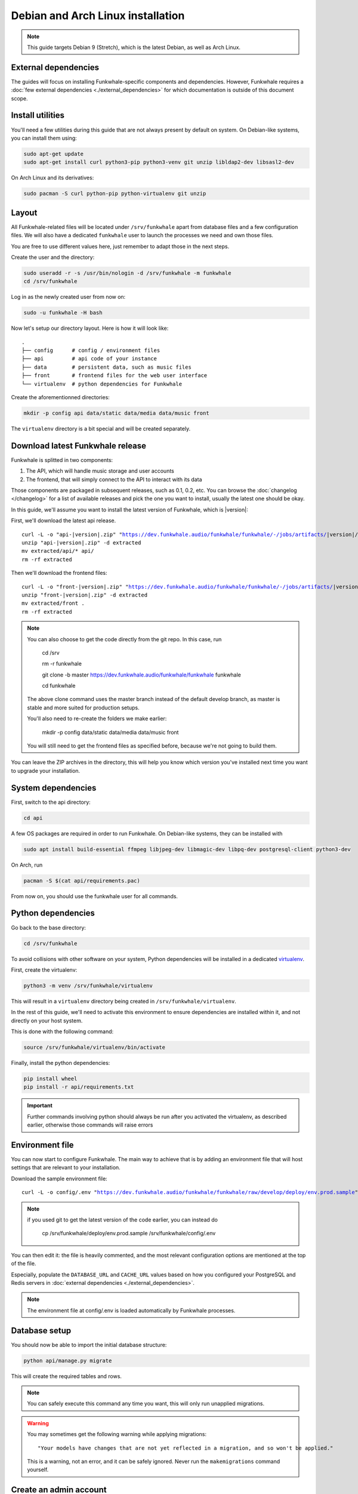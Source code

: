 Debian and Arch Linux installation
==================================

.. note::

    This guide targets Debian 9 (Stretch), which is the latest Debian, as well as Arch Linux.

External dependencies
---------------------

The guides will focus on installing Funkwhale-specific components and
dependencies. However, Funkwhale requires a
:doc:`few external dependencies <./external_dependencies>` for which
documentation is outside of this document scope.

Install utilities
-----------------

You'll need a few utilities during this guide that are not always present by
default on system. On Debian-like systems, you can install them using:

.. code-block:: shell

    sudo apt-get update
    sudo apt-get install curl python3-pip python3-venv git unzip libldap2-dev libsasl2-dev

On Arch Linux and its derivatives:

.. code-block:: shell

    sudo pacman -S curl python-pip python-virtualenv git unzip

Layout
-------

All Funkwhale-related files will be located under ``/srv/funkwhale`` apart
from database files and a few configuration files. We will also have a
dedicated ``funkwhale`` user to launch the processes we need and own those files.

You are free to use different values here, just remember to adapt those in the
next steps.

.. _create-funkwhale-user:

Create the user and the directory:

.. code-block:: shell

    sudo useradd -r -s /usr/bin/nologin -d /srv/funkwhale -m funkwhale
    cd /srv/funkwhale

Log in as the newly created user from now on:

.. code-block:: shell

    sudo -u funkwhale -H bash

Now let's setup our directory layout. Here is how it will look like::

    .
    ├── config      # config / environment files
    ├── api         # api code of your instance
    ├── data        # persistent data, such as music files
    ├── front       # frontend files for the web user interface
    └── virtualenv  # python dependencies for Funkwhale

Create the aforementionned directories:

.. code-block:: shell

    mkdir -p config api data/static data/media data/music front

The ``virtualenv`` directory is a bit special and will be created separately.

Download latest Funkwhale release
----------------------------------

Funkwhale is splitted in two components:

1. The API, which will handle music storage and user accounts
2. The frontend, that will simply connect to the API to interact with its data

Those components are packaged in subsequent releases, such as 0.1, 0.2, etc.
You can browse the :doc:`changelog </changelog>` for a list of available releases
and pick the one you want to install, usually the latest one should be okay.

In this guide, we'll assume you want to install the latest version of Funkwhale,
which is |version|:

First, we'll download the latest api release.

.. parsed-literal::

    curl -L -o "api-|version|.zip" "https://dev.funkwhale.audio/funkwhale/funkwhale/-/jobs/artifacts/|version|/download?job=build_api"
    unzip "api-|version|.zip" -d extracted
    mv extracted/api/* api/
    rm -rf extracted


Then we'll download the frontend files:

.. parsed-literal::

    curl -L -o "front-|version|.zip" "https://dev.funkwhale.audio/funkwhale/funkwhale/-/jobs/artifacts/|version|/download?job=build_front"
    unzip "front-|version|.zip" -d extracted
    mv extracted/front .
    rm -rf extracted

.. note::

    You can also choose to get the code directly from the git repo. In this
    case, run

        cd /srv

        rm -r funkwhale

        git clone -b master https://dev.funkwhale.audio/funkwhale/funkwhale funkwhale

        cd funkwhale

    The above clone command uses the master branch instead of the default develop branch, as master is stable and more suited for production setups.

    You'll also need to re-create the folders we make earlier:

        mkdir -p config data/static data/media data/music front

    You will still need to get the frontend files as specified before, because
    we're not going to build them.


You can leave the ZIP archives in the directory, this will help you know
which version you've installed next time you want to upgrade your installation.

System dependencies
-------------------

First, switch to the api directory:

.. code-block:: shell

    cd api

A few OS packages are required in order to run Funkwhale. On Debian-like
systems, they can be installed with

.. code-block:: shell

    sudo apt install build-essential ffmpeg libjpeg-dev libmagic-dev libpq-dev postgresql-client python3-dev

On Arch, run

.. code-block:: shell

    pacman -S $(cat api/requirements.pac)

From now on, you should use the funkwhale user for all commands.

Python dependencies
--------------------

Go back to the base directory:

.. code-block:: shell

    cd /srv/funkwhale

To avoid collisions with other software on your system, Python dependencies
will be installed in a dedicated
`virtualenv <https://docs.python.org/3/library/venv.html>`_.

First, create the virtualenv:

.. code-block:: shell

    python3 -m venv /srv/funkwhale/virtualenv

This will result in a ``virtualenv`` directory being created in
``/srv/funkwhale/virtualenv``.

In the rest of this guide, we'll need to activate this environment to ensure
dependencies are installed within it, and not directly on your host system.

This is done with the following command:

.. code-block:: shell

    source /srv/funkwhale/virtualenv/bin/activate

Finally, install the python dependencies:

.. code-block:: shell

    pip install wheel
    pip install -r api/requirements.txt

.. important::

    Further commands involving python should always be run after you activated
    the virtualenv, as described earlier, otherwise those commands will raise
    errors


Environment file
----------------

You can now start to configure Funkwhale. The main way to achieve that is by
adding an environment file that will host settings that are relevant to your
installation.

Download the sample environment file:

.. parsed-literal::

    curl -L -o config/.env "https://dev.funkwhale.audio/funkwhale/funkwhale/raw/develop/deploy/env.prod.sample"

.. note::

    if you used git to get the latest version of the code earlier, you can instead do

        cp /srv/funkwhale/deploy/env.prod.sample /srv/funkwhale/config/.env


You can then edit it: the file is heavily commented, and the most relevant
configuration options are mentioned at the top of the file.

Especially, populate the ``DATABASE_URL`` and ``CACHE_URL`` values based on
how you configured your PostgreSQL and Redis servers in
:doc:`external dependencies <./external_dependencies>`.

.. note::

    The environment file at config/.env is loaded automatically by Funkwhale processes.

Database setup
---------------

You should now be able to import the initial database structure:

.. code-block:: shell

    python api/manage.py migrate

This will create the required tables and rows.

.. note::

    You can safely execute this command any time you want, this will only
    run unapplied migrations.

.. warning::

    You may sometimes get the following warning while applying migrations::

        "Your models have changes that are not yet reflected in a migration, and so won't be applied."

    This is a warning, not an error, and it can be safely ignored.
    Never run the ``makemigrations`` command yourself.

Create an admin account
-----------------------

You can then create your first user account:

.. code-block:: shell

    python api/manage.py createsuperuser

If you ever want to change a user's password from the command line, just run:

.. code-block:: shell

    python api/manage.py changepassword <user>

Collect static files
--------------------

Static files are the static assets used by the API server (icon PNGs, CSS, etc.).
We need to collect them explicitly, so they can be served by the webserver:

.. code-block:: shell

    python api/manage.py collectstatic

This should populate the directory you choose for the ``STATIC_ROOT`` variable
in your ``.env`` file.

Systemd unit file
------------------

See :doc:`./systemd`.

Reverse proxy setup
--------------------

See :ref:`reverse-proxy <reverse-proxy-setup>`.
